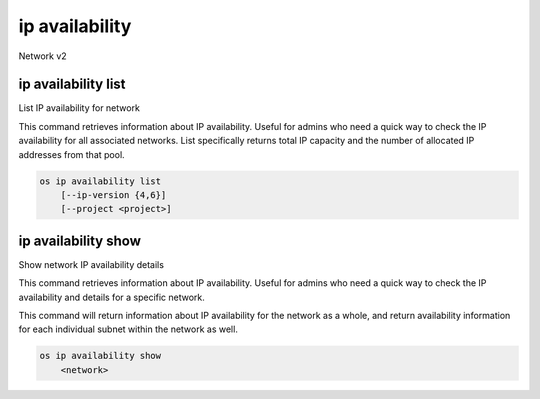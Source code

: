 ===============
ip availability
===============

Network v2

ip availability list
--------------------

List IP availability for network

This command retrieves information about IP availability.
Useful for admins who need a quick way to check the
IP availability for all associated networks.
List specifically returns total IP capacity and the
number of allocated IP addresses from that pool.

.. program:: ip availability list
.. code:: bash

    os ip availability list
        [--ip-version {4,6}]
        [--project <project>]

.. option:: --ip-version {4,6}

    List IP availability for specific version
    (Default is 4)

.. option:: --project <project>

    List IP availability for specific project
    (name or ID)

ip availability show
--------------------

Show network IP availability details

This command retrieves information about IP availability.
Useful for admins who need a quick way to
check the IP availability and details for a
specific network.

This command will return information about
IP availability for the network as a whole, and
return availability information for each individual
subnet within the network as well.


.. program:: ip availability show
.. code:: bash

    os ip availability show
        <network>

.. _ip_availability_show-network
.. describe:: <network>

    Show network IP availability for specific
    network (name or ID)
